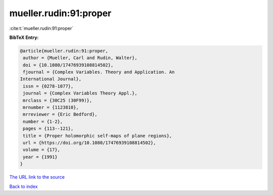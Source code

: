 mueller.rudin:91:proper
=======================

:cite:t:`mueller.rudin:91:proper`

**BibTeX Entry:**

.. code-block:: bibtex

   @article{mueller.rudin:91:proper,
    author = {Mueller, Carl and Rudin, Walter},
    doi = {10.1080/17476939108814502},
    fjournal = {Complex Variables. Theory and Application. An
   International Journal},
    issn = {0278-1077},
    journal = {Complex Variables Theory Appl.},
    mrclass = {30C25 (30F99)},
    mrnumber = {1123810},
    mrreviewer = {Eric Bedford},
    number = {1-2},
    pages = {113--121},
    title = {Proper holomorphic self-maps of plane regions},
    url = {https://doi.org/10.1080/17476939108814502},
    volume = {17},
    year = {1991}
   }

`The URL link to the source <ttps://doi.org/10.1080/17476939108814502}>`__


`Back to index <../By-Cite-Keys.html>`__
